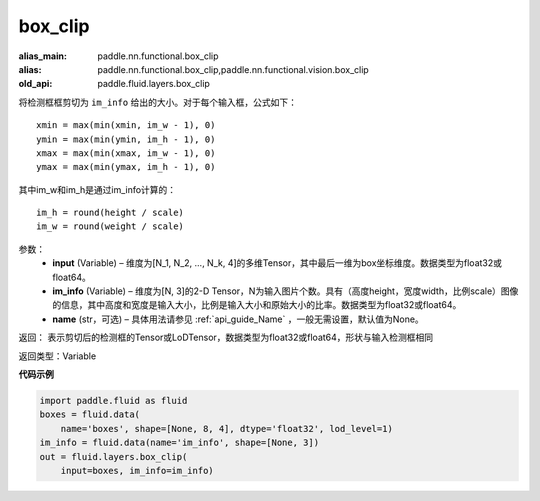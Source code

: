 .. _cn_api_fluid_layers_box_clip:

box_clip
-------------------------------

.. py:function:: paddle.fluid.layers.box_clip(input, im_info, name=None)

:alias_main: paddle.nn.functional.box_clip
:alias: paddle.nn.functional.box_clip,paddle.nn.functional.vision.box_clip
:old_api: paddle.fluid.layers.box_clip






将检测框框剪切为 ``im_info`` 给出的大小。对于每个输入框，公式如下：

::

    xmin = max(min(xmin, im_w - 1), 0)
    ymin = max(min(ymin, im_h - 1), 0)
    xmax = max(min(xmax, im_w - 1), 0)
    ymax = max(min(ymax, im_h - 1), 0)

其中im_w和im_h是通过im_info计算的：

::

    im_h = round(height / scale)
    im_w = round(weight / scale)


参数：
    - **input** (Variable)  – 维度为[N_1, N_2, ..., N_k, 4]的多维Tensor，其中最后一维为box坐标维度。数据类型为float32或float64。
    - **im_info** (Variable)  – 维度为[N, 3]的2-D Tensor，N为输入图片个数。具有（高度height，宽度width，比例scale）图像的信息，其中高度和宽度是输入大小，比例是输入大小和原始大小的比率。数据类型为float32或float64。
    - **name** (str，可选) – 具体用法请参见 :ref:`api_guide_Name` ，一般无需设置，默认值为None。

返回： 表示剪切后的检测框的Tensor或LoDTensor，数据类型为float32或float64，形状与输入检测框相同

返回类型：Variable


**代码示例**

..  code-block:: python

    import paddle.fluid as fluid
    boxes = fluid.data(
        name='boxes', shape=[None, 8, 4], dtype='float32', lod_level=1)
    im_info = fluid.data(name='im_info', shape=[None, 3])
    out = fluid.layers.box_clip(
        input=boxes, im_info=im_info)
